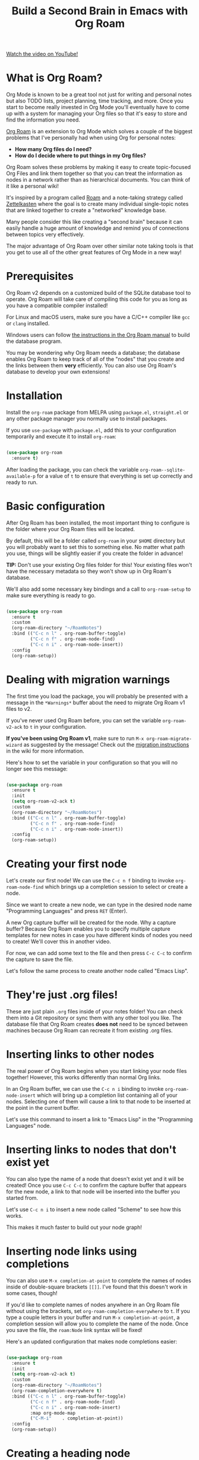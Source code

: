 #+title: Build a Second Brain in Emacs with Org Roam

[[https://youtube.com/watch/AyhPmypHDEw][Watch the video on YouTube!]]

* What is Org Roam?

Org Mode is known to be a great tool not just for writing and personal notes but also TODO lists, project planning, time tracking, and more.  Once you start to become really invested in Org Mode you'll eventually have to come up with a system for managing your Org files so that it's easy to store and find the information you need.

[[https://github.com/org-roam/org-roam][Org Roam]] is an extension to Org Mode which solves a couple of the biggest problems that I've personally had when using Org for personal notes:

- *How many Org files do I need?*
- *How do I decide where to put things in my Org files?*

Org Roam solves these problems by making it easy to create topic-focused Org Files and link them together so that you can treat the information as nodes in a network rather than as hierarchical documents.  You can think of it like a personal wiki!

It's inspired by a program called [[https://roamresearch.com/][Roam]] and a note-taking strategy called [[https://www.orgroam.com/manual.html#A-Brief-Introduction-to-the-Zettelkasten-Method][Zettelkasten]] where the goal is to create many individual single-topic notes that are linked together to create a "networked" knowledge base.

Many people consider this like creating a "second brain" because it can easily handle a huge amount of knowledge and remind you of connections between topics very effectively.

The major advantage of Org Roam over other similar note taking tools is that you get to use all of the other great features of Org Mode in a new way!

* Prerequisites

Org Roam v2 depends on a customized build of the SQLite database tool to operate. Org Roam will take care of compiling this code for you as long as you have a compatible compiler installed!

For Linux and macOS users, make sure you have a C/C++ compiler like =gcc= or =clang= installed.

Windows users can follow [[https://www.orgroam.com/manual.html#C-Compiler][the instructions in the Org Roam manual]] to build the database program.

You may be wondering why Org Roam needs a database; the database enables Org Roam to keep track of all of the "nodes" that you create and the links between them *very* efficiently.  You can also use Org Roam's database to develop your own extensions!

* Installation

Install the =org-roam= package from MELPA using =package.el=, =straight.el= or any other package manager you normally use to install packages.

If you use =use-package= with =package.el=, add this to your configuration temporarily and execute it to install =org-roam=:

#+begin_src emacs-lisp

  (use-package org-roam
    :ensure t)

#+end_src

After loading the package, you can check the variable =org-roam--sqlite-available-p= for a value of =t= to ensure that everything is set up correctly and ready to run.

* Basic configuration

After Org Roam has been installed, the most important thing to configure is the folder where your Org Roam files will be located.

By default, this will be a folder called =org-roam= in your =$HOME= directory but you will probably want to set this to something else.  No matter what path you use, things will be slightly easier if you create the folder in advance!

*TIP:* Don't use your existing Org files folder for this!  Your existing files won't have the necessary metadata so they won't show up in Org Roam's database.

We'll also add some necessary key bindings and a call to =org-roam-setup= to make sure everything is ready to go.

#+begin_src emacs-lisp

  (use-package org-roam
    :ensure t
    :custom
    (org-roam-directory "~/RoamNotes")
    :bind (("C-c n l" . org-roam-buffer-toggle)
           ("C-c n f" . org-roam-node-find)
           ("C-c n i" . org-roam-node-insert))
    :config
    (org-roam-setup))

#+end_src

* Dealing with migration warnings

The first time you load the package, you will probably be presented with a message in the =*Warnings*= buffer about the need to migrate Org Roam v1 files to v2.

If you've never used Org Roam before, you can set the variable =org-roam-v2-ack= to =t= in your configuration.

*If you've been using Org Roam v1*, make sure to run =M-x org-roam-migrate-wizard= as suggested by the message!  Check out the [[https://github.com/org-roam/org-roam/wiki/Hitchhiker's-Rough-Guide-to-Org-roam-V2#migration-instructions][migration instructions]] in the wiki for more information.

Here's how to set the variable in your configuration so that you will no longer see this message:

#+begin_src emacs-lisp

  (use-package org-roam
    :ensure t
    :init
    (setq org-roam-v2-ack t)
    :custom
    (org-roam-directory "~/RoamNotes")
    :bind (("C-c n l" . org-roam-buffer-toggle)
           ("C-c n f" . org-roam-node-find)
           ("C-c n i" . org-roam-node-insert))
    :config
    (org-roam-setup))

#+end_src

* Creating your first node

Let's create our first node!  We can use the ~C-c n f~ binding to invoke =org-roam-node-find= which brings up a completion session to select or create a node.

Since we want to create a new node, we can type in the desired node name "Programming Languages" and press ~RET~ (Enter).

A new Org capture buffer will be created for the node.  Why a capture buffer?  Because Org Roam enables you to specify multiple capture templates for new notes in case you have different kinds of nodes you need to create!  We'll cover this in another video.

For now, we can add some text to the file and then press ~C-c C-c~ to confirm the capture to save the file.

Let's follow the same process to create another node called "Emacs Lisp".

* They're just .org files!

These are just plain =.org= files inside of your notes folder!  You can check them into a Git repository or sync them with any other tool you like.  The database file that Org Roam creates *does not* need to be synced between machines because Org Roam can recreate it from existing .org files.

* Inserting links to other nodes

The real power of Org Roam begins when you start linking your node files together!  However, this works differently than normal Org links.

In an Org Roam buffer, we can use the ~C-c n i~ binding to invoke =org-roam-node-insert= which will bring up a completion list containing all of your nodes.  Selecting one of them will cause a link to that node to be inserted at the point in the current buffer.

Let's use this command to insert a link to "Emacs Lisp" in the "Programming Languages" node.

* Inserting links to nodes that don't exist yet

You can also type the name of a node that doesn't exist yet and it will be created!  Once you use ~C-c C-c~ to confirm the capture buffer that appears for the new node, a link to that node will be inserted into the buffer you started from.

Let's use ~C-c n i~ to insert a new node called "Scheme" to see how this works.

This makes it much faster to build out your node graph!

* Inserting node links using completions

You can also use =M-x completion-at-point= to complete the names of nodes inside of double-square brackets =[[]]=.  I've found that this doesn't work in some cases, though!

If you'd like to complete names of nodes anywhere in an Org Roam file without using the brackets, set =org-roam-completion-everywhere= to =t=.  If you type a couple letters in your buffer and run =M-x completion-at-point=, a completion session will allow you to complete the name of the node.  Once you save the file, the =roam:Node= link syntax will be fixed!

Here's an updated configuration that makes node completions easier:

#+begin_src emacs-lisp

  (use-package org-roam
    :ensure t
    :init
    (setq org-roam-v2-ack t)
    :custom
    (org-roam-directory "~/RoamNotes")
    (org-roam-completion-everywhere t)
    :bind (("C-c n l" . org-roam-buffer-toggle)
           ("C-c n f" . org-roam-node-find)
           ("C-c n i" . org-roam-node-insert)
           :map org-mode-map
           ("C-M-i"    . completion-at-point))
    :config
    (org-roam-setup))

#+end_src

* Creating a heading node

One of the new features of Org Roam v2 is the ability to turn a top-level heading inside of a node file into its own unique node.  This can be helpful if some nodes don't really deserve their own files but you still want to link to them!

When you have your cursor in a top-level header in an Org Roam node buffer, run =M-x org-id-get-create= to assign an Org ID to the header.  You will now see that header's name in the list of nodes displayed by ~C-c n f~.

Let's create a top-level heading node called "Resources" in the "Emacs Lisp" node!

* Creating aliases for nodes

What happens if you have top-level heading nodes in multiple files which have the same name?

Let's create another top-level heading node called "Resources" in the "Scheme" node and use =org-id-get-create= to give it an ID.

Now if we use ~C-c n f~ to list all nodes, we see two "Resources" nodes in the list!  How can we tell them apart?

The way to solve this is to create an alias for one (or all) of the nodes with the same name.  If you put your cursor on a heading node or in a file node, you can run =M-x org-roam-alias-add=.  You will be prompted for the name of the alias to add.

If you check the node listing with ~C-c n f~ now, you will still see the duplicated "Resources" names, but the alias you added will also be in the list!

If you need to, you can add multiple aliases for a single node.

* Viewing backlinks for the current file

Once you've started creating a lot of nodes that are linked together, it might be very helpful to open the backlinks buffer to see which notes are linked to the node you are currently viewing.

Let's open the "Emacs Lisp" node and then press ~C-c n l~ to execute the =org-roam-buffer-toggle= command.  A new buffer called =*org-roam*= will be created in a new window.

Now any time you select a buffer for an Org Roam node, you will see the list of references to that node from any other nodes.  Since we're looking at the "Emacs Lisp" node, we can see a reference from the "Programming Languages" node!

Let's create another node called "System Crafters" and add links to both "Programming" and "Emacs Lisp" to see how it looks in the backlinks buffer for those nodes.

* What's next?

We've covered enough about Org Roam in this video so that you can start taking notes in a new way!  It's very satisfying to build up your personal knowledge base.

In later videos, we'll cover the following topics:

- Using capture templates to create Org Roam nodes
- Daily journalling and logging with the "dailies" feature
- Populating the Org Agenda with Org Roam files

... and more as Org Roam v2 develops!

In the meantime, check out the [[https://www.orgroam.com/manual.html][Org Roam Manual]] for more information on the features it provides.
